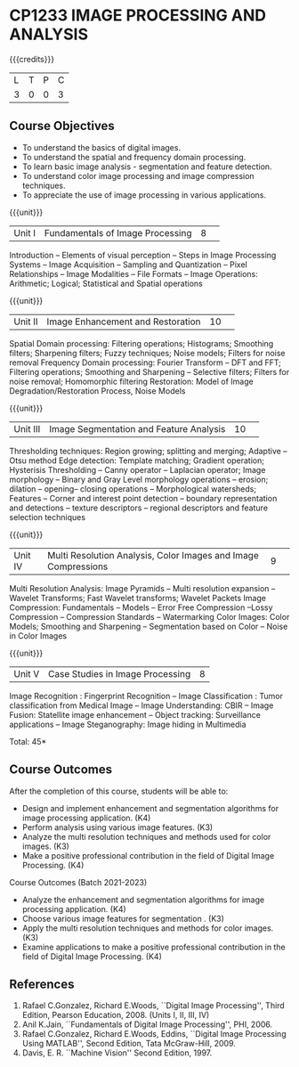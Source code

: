 * CP1233 IMAGE PROCESSING AND ANALYSIS
:properties:
:author: R Priyadharsini, S Manisha
:date: 26 June 2018
:end:

#+startup: showall

{{{credits}}}
|L|T|P|C|
|3|0|0|3|

** Course Objectives
- To understand the basics of digital images.
- To understand the spatial and frequency domain processing.
- To learn basic image analysis - segmentation and feature detection.
- To understand color image processing and image compression techniques.
- To appreciate the use of image processing in various applications.

{{{unit}}}
|Unit I | Fundamentals of Image Processing |8| 
Introduction -- Elements of visual perception -- Steps in Image
Processing Systems -- Image Acquisition -- Sampling and Quantization
-- Pixel Relationships -- Image Modalities -- File Formats -- Image
Operations: Arithmetic; Logical; Statistical and Spatial operations

{{{unit}}}
|Unit II| Image Enhancement and Restoration |10| 
Spatial Domain processing: Filtering operations; Histograms; Smoothing
filters; Sharpening filters; Fuzzy techniques; Noise models; Filters
for noise removal Frequency Domain processing: Fourier Transform --
DFT and FFT; Filtering operations; Smoothing and Sharpening --
Selective filters; Filters for noise removal; Homomorphic filtering
Restoration: Model of Image Degradation/Restoration Process, Noise
Models

{{{unit}}}
|Unit III| Image Segmentation and Feature Analysis |10| 
Thresholding techniques: Region growing; splitting and merging;
Adaptive -- Otsu method Edge detection: Template matching; Gradient
operation; Hysterisis Thresholding -- Canny operator -- Laplacian
operator; Image morphology -- Binary and Gray Level morphology
operations -- erosion; dilation -- opening-- closing operations --
Morphological watersheds; Features -- Corner and interest point
detection -- boundary representation and detections -- texture
descriptors -- regional descriptors and feature selection techniques

{{{unit}}}
|Unit IV| Multi Resolution Analysis, Color Images and Image Compressions  |9| 
Multi Resolution Analysis: Image Pyramids -- Multi resolution
expansion -- Wavelet Transforms; Fast Wavelet transforms; Wavelet
Packets Image Compression: Fundamentals -- Models -- Error Free
Compression --Lossy Compression -- Compression Standards --
Watermarking Color Images: Color Models; Smoothing and Sharpening --
Segmentation based on Color -- Noise in Color Images

{{{unit}}}
|Unit V| Case Studies in Image Processing|8|
Image Recognition : Fingerprint Recognition -- Image Classification :
Tumor classification from Medical Image -- Image Understanding: CBIR
-- Image Fusion: Statellite image enhancement -- Object tracking:
Surveillance applications -- Image Steganography: Image hiding in
Multimedia

\hfill *Total: 45*

** Course Outcomes
After the completion of this course, students will be able to: 
- Design and implement enhancement and segmentation algorithms for image processing application. (K4)
- Perform analysis using various image features. (K3)
- Analyze the multi resolution techniques and methods used for color images. (K3)
- Make a positive professional contribution in the field of Digital Image Processing. (K4)

Course Outcomes (Batch 2021-2023)
- Analyze the  enhancement and segmentation algorithms for image processing application. (K4)
- Choose various image features for segmentation . (K3)
- Apply the multi resolution techniques and methods for color images. (K3)
- Examine applications to make a positive professional contribution in the field of Digital Image Processing. (K4)

      
** References
1. Rafael C.Gonzalez, Richard E.Woods, ``Digital Image Processing'',
   Third Edition, Pearson Education, 2008. (Units I, II, III, IV)
2. Anil K.Jain, ``Fundamentals of Digital Image Processing'',
   PHI, 2006.
3. Rafael C.Gonzalez, Richard E.Woods, Eddins, ``Digital Image
   Processing Using MATLAB'', Second Edition, Tata McGraw-Hill, 2009.
4. Davis, E. R. ``Machine Vision'' Second Edition, 1997.

